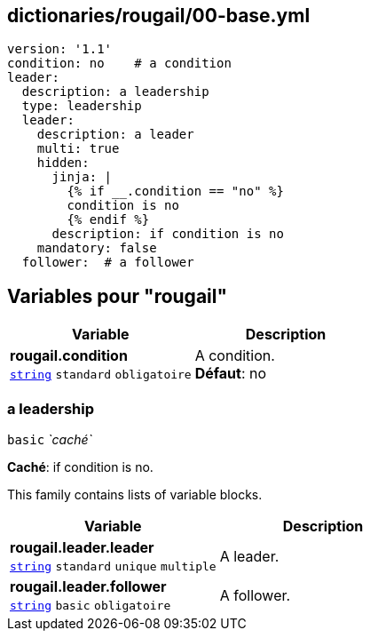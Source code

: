 == dictionaries/rougail/00-base.yml

[,yaml]
----
version: '1.1'
condition: no    # a condition
leader:
  description: a leadership
  type: leadership
  leader:
    description: a leader
    multi: true
    hidden:
      jinja: |
        {% if __.condition == "no" %}
        condition is no
        {% endif %}
      description: if condition is no
    mandatory: false
  follower:  # a follower
----
== Variables pour "rougail"

[cols="107a,107a",options="header"]
|====
| Variable                                                                                                  | Description                                                                                               
| 
**rougail.condition** +
`https://rougail.readthedocs.io/en/latest/variable.html#variables-types[string]` `standard` `obligatoire`                                                                                                           | 
A condition. +
**Défaut**: no                                                                                                           
|====

=== a leadership

`basic` _`caché`_

**Caché**: if condition is no.


This family contains lists of variable blocks.

[cols="107a,107a",options="header"]
|====
| Variable                                                                                                  | Description                                                                                               
| 
**rougail.leader.leader** +
`https://rougail.readthedocs.io/en/latest/variable.html#variables-types[string]` `standard` `unique` `multiple`                                                                                                           | 
A leader.                                                                                                           
| 
**rougail.leader.follower** +
`https://rougail.readthedocs.io/en/latest/variable.html#variables-types[string]` `basic` `obligatoire`                                                                                                           | 
A follower.                                                                                                           
|====


